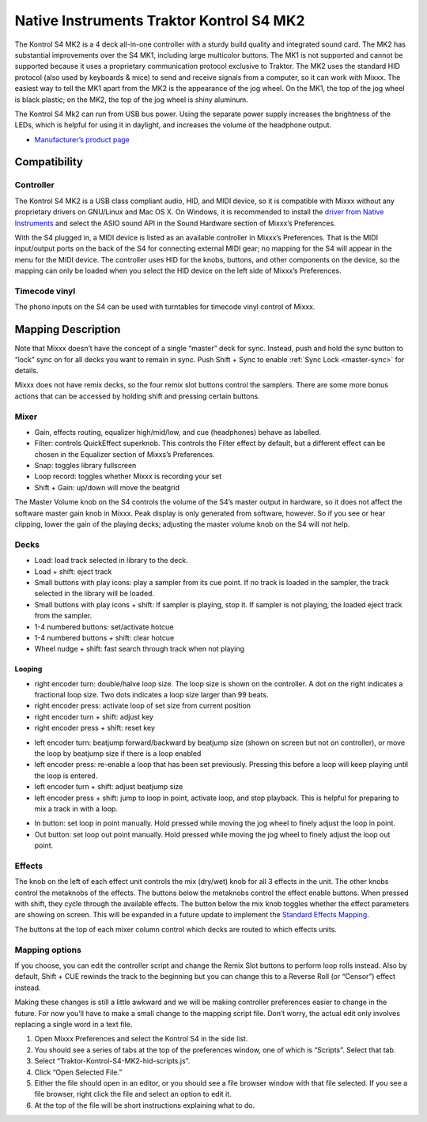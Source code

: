 Native Instruments Traktor Kontrol S4 MK2
=========================================

The Kontrol S4 MK2 is a 4 deck all-in-one controller with a sturdy build quality and integrated sound card. The MK2 has substantial improvements over the S4 MK1, including large multicolor buttons.
The MK1 is not supported and cannot be supported because it uses a proprietary communication protocol exclusive to Traktor. The MK2 uses the standard HID protocol (also used by keyboards & mice) to
send and receive signals from a computer, so it can work with Mixxx. The easiest way to tell the MK1 apart from the MK2 is the appearance of the jog wheel. On the MK1, the top of the jog wheel is
black plastic; on the MK2, the top of the jog wheel is shiny aluminum.

The Kontrol S4 Mk2 can run from USB bus power. Using the separate power supply increases the brightness of the LEDs, which is helpful for using it in daylight, and increases the volume of the
headphone output.

-  `Manufacturer’s product page <https://www.native-instruments.com/en/products/traktor/dj-controllers/traktor-kontrol-s4/>`__

.. versionadded:: 2.1

Compatibility
-------------

Controller
~~~~~~~~~~

The Kontrol S4 MK2 is a USB class compliant audio, HID, and MIDI device, so it is compatible with Mixxx without any proprietary drivers on GNU/Linux and Mac OS X. On Windows, it is recommended to
install the `driver from Native Instruments <https://www.native-instruments.com/en/support/downloads/drivers-other-files/>`__ and select the ASIO sound API in the Sound Hardware section of Mixxx’s
Preferences.

With the S4 plugged in, a MIDI device is listed as an available controller in Mixxx’s Preferences. That is the MIDI input/output ports on the back of the S4 for connecting external MIDI gear; no
mapping for the S4 will appear in the menu for the MIDI device. The controller uses HID for the knobs, buttons, and other components on the device, so the mapping can only be loaded when you select
the HID device on the left side of Mixxx’s Preferences.

Timecode vinyl
~~~~~~~~~~~~~~

The phono inputs on the S4 can be used with turntables for timecode vinyl control of Mixxx.

.. seealso::
   Read the :ref:`Vinyl Control section <vinyl-control>` for details.

Mapping Description
-------------------

Note that Mixxx doesn’t have the concept of a single “master” deck for sync. Instead, push and hold the sync button to “lock” sync on for all decks you want to remain in sync.
Push Shift + Sync to enable :ref:`Sync Lock <master-sync>` for details.

Mixxx does not have remix decks, so the four remix slot buttons control the samplers. There are some more bonus actions that can be accessed by holding shift and pressing certain buttons.

Mixer
~~~~~

-  Gain, effects routing, equalizer high/mid/low, and cue (headphones) behave as labelled.
-  Filter: controls QuickEffect superknob. This controls the Filter effect by default, but a different effect can be chosen in the Equalizer section of Mixxs’s Preferences.
-  Snap: toggles library fullscreen
-  Loop record: toggles whether Mixxx is recording your set
-  Shift + Gain: up/down will move the beatgrid

The Master Volume knob on the S4 controls the volume of the S4’s master output in hardware, so it does not affect the software master gain knob in Mixxx. Peak display is only generated from software,
however. So if you see or hear clipping, lower the gain of the playing decks; adjusting the master volume knob on the S4 will not help.

Decks
~~~~~

-  Load: load track selected in library to the deck.
-  Load + shift: eject track
-  Small buttons with play icons: play a sampler from its cue point. If no track is loaded in the sampler, the track selected in the library will be loaded.
-  Small buttons with play icons + shift: If sampler is playing, stop it. If sampler is not playing, the loaded eject track from the sampler.
-  1-4 numbered buttons: set/activate hotcue
-  1-4 numbered buttons + shift: clear hotcue
-  Wheel nudge + shift: fast search through track when not playing

Looping
^^^^^^^

-  right encoder turn: double/halve loop size. The loop size is shown on the controller. A dot on the right indicates a fractional loop size. Two dots indicates a loop size larger than 99 beats.
-  right encoder press: activate loop of set size from current position
-  right encoder turn + shift: adjust key
-  right encoder press + shift: reset key

.. raw:: html

   <!-- end list -->

-  left encoder turn: beatjump forward/backward by beatjump size (shown on screen but not on controller), or move the loop by beatjump size if there is a loop enabled
-  left encoder press: re-enable a loop that has been set previously. Pressing this before a loop will keep playing until the loop is entered.
-  left encoder turn + shift: adjust beatjump size
-  left encoder press + shift: jump to loop in point, activate loop, and stop playback. This is helpful for preparing to mix a track in with a loop.

.. raw:: html

   <!-- end list -->

-  In button: set loop in point manually. Hold pressed while moving the jog wheel to finely adjust the loop in point.
-  Out button: set loop out point manually. Hold pressed while moving the jog wheel to finely adjust the loop out point.

Effects
~~~~~~~

The knob on the left of each effect unit controls the mix (dry/wet) knob for all 3 effects in the unit. The other knobs control the metaknobs of the effects. The buttons below the metaknobs control
the effect enable buttons. When pressed with shift, they cycle through the available effects. The button below the mix knob toggles whether the effect parameters are showing on screen. This will be
expanded in a future update to implement the `Standard Effects Mapping <https://github.com/mixxxdj/mixxx/wiki/Standard-Effects-Mapping>`__.

The buttons at the top of each mixer column control which decks are routed to which effects units.

Mapping options
~~~~~~~~~~~~~~~

If you choose, you can edit the controller script and change the Remix Slot buttons to perform loop rolls instead. Also by default, Shift + CUE rewinds the track to the beginning but you can change
this to a Reverse Roll (or “Censor”) effect instead.

Making these changes is still a little awkward and we will be making controller preferences easier to change in the future. For now you’ll have to make a small change to the mapping script file. Don’t
worry, the actual edit only involves replacing a single word in a text file.

1. Open Mixxx Preferences and select the Kontrol S4 in the side list.
2. You should see a series of tabs at the top of the preferences window, one of which is “Scripts”. Select that tab.
3. Select “Traktor-Kontrol-S4-MK2-hid-scripts.js”.
4. Click “Open Selected File.”
5. Either the file should open in an editor, or you should see a file browser window with that file selected. If you see a file browser, right click the file and select an option to edit it.
6. At the top of the file will be short instructions explaining what to do.
